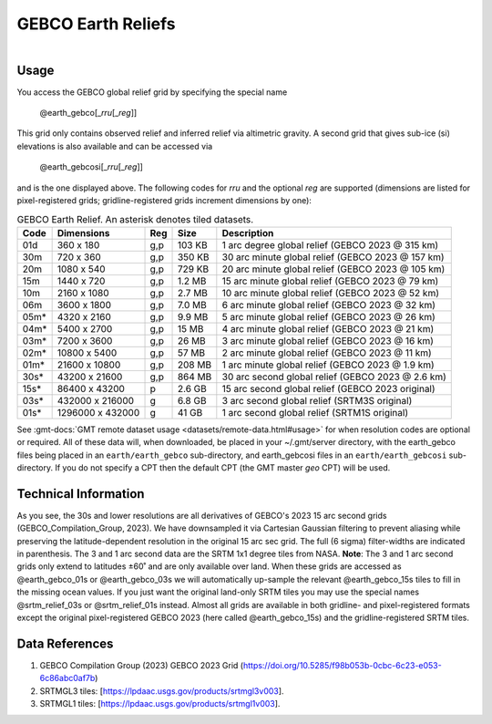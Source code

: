 GEBCO Earth Reliefs
-------------------

.. figure:: /_static/igpp.png
   :align: right
   :scale: 20 %

.. figure:: /_static/GMT_earth_gebco.jpg
   :height: 888 px
   :width: 1774 px
   :align: center
   :scale: 40 %

Usage
~~~~~

You access the GEBCO global relief grid by specifying the special name

   @earth_gebco[_\ *rru*\ [_\ *reg*\ ]]

This grid only contains observed relief and inferred relief via altimetric gravity.
A second grid that gives sub-ice (si) elevations is also available and can be accessed via

   @earth_gebcosi[_\ *rru*\ [_\ *reg*\ ]]

and is the one displayed above. The following codes for *rr*\ *u* and the optional *reg* are supported (dimensions are listed
for pixel-registered grids; gridline-registered grids increment dimensions by one):

.. _tbl-earth_gebco:

.. table:: GEBCO Earth Relief. An asterisk denotes tiled datasets.

  ==== ================= === =======  ================================================
  Code Dimensions        Reg Size     Description
  ==== ================= === =======  ================================================
  01d       360 x    180 g,p  103 KB  1 arc degree global relief (GEBCO 2023 @ 315 km)
  30m       720 x    360 g,p  350 KB  30 arc minute global relief (GEBCO 2023 @ 157 km)
  20m      1080 x    540 g,p  729 KB  20 arc minute global relief (GEBCO 2023 @ 105 km)
  15m      1440 x    720 g,p  1.2 MB  15 arc minute global relief (GEBCO 2023 @ 79 km)
  10m      2160 x   1080 g,p  2.7 MB  10 arc minute global relief (GEBCO 2023 @ 52 km)
  06m      3600 x   1800 g,p  7.0 MB  6 arc minute global relief (GEBCO 2023 @ 32 km)
  05m*     4320 x   2160 g,p  9.9 MB  5 arc minute global relief (GEBCO 2023 @ 26 km)
  04m*     5400 x   2700 g,p   15 MB  4 arc minute global relief (GEBCO 2023 @ 21 km)
  03m*     7200 x   3600 g,p   26 MB  3 arc minute global relief (GEBCO 2023 @ 16 km)
  02m*    10800 x   5400 g,p   57 MB  2 arc minute global relief (GEBCO 2023 @ 11 km)
  01m*    21600 x  10800 g,p  208 MB  1 arc minute global relief (GEBCO 2023 @ 1.9 km)
  30s*    43200 x  21600 g,p  864 MB  30 arc second global relief (GEBCO 2023 @ 2.6 km)
  15s*    86400 x  43200 p    2.6 GB  15 arc second global relief (GEBCO 2023 original)
  03s*   432000 x 216000 g    6.8 GB  3 arc second global relief (SRTM3S original)
  01s*  1296000 x 432000 g     41 GB  1 arc second global relief (SRTM1S original)
  ==== ================= === =======  ================================================

See :gmt-docs:`GMT remote dataset usage <datasets/remote-data.html#usage>` for when resolution codes are optional or required.
All of these data will, when downloaded, be placed in your ~/.gmt/server directory, with
the earth_gebco files being placed in an ``earth/earth_gebco`` sub-directory,
and earth_gebcosi files in an ``earth/earth_gebcosi`` sub-directory. If you
do not specify a CPT then the default CPT (the GMT master *geo* CPT) will be used.

Technical Information
~~~~~~~~~~~~~~~~~~~~~

As you see, the 30s and lower resolutions are all derivatives of GEBCO's 2023 15 arc second grids
(GEBCO_Compilation_Group, 2023). We have downsampled it via Cartesian Gaussian filtering to prevent
aliasing while preserving the latitude-dependent resolution in the original 15 arc sec grid.
The full (6 sigma) filter-widths are indicated in parenthesis. The 3 and 1 arc second data
are the SRTM 1x1 degree tiles from NASA. **Note**: The 3 and 1 arc second grids only extend
to latitudes ±60˚ and are only available over land. When these grids are accessed as
@earth_gebco_01s or @earth_gebco_03s we will automatically up-sample the relevant @earth_gebco_15s
tiles to fill in the missing ocean values. If you just want the original land-only SRTM tiles
you may use the special names @srtm_relief_03s or @srtm_relief_01s instead. Almost all grids
are available in both gridline- and pixel-registered formats except the original pixel-registered
GEBCO 2023 (here called @earth_gebco_15s) and the gridline-registered SRTM tiles.

Data References
~~~~~~~~~~~~~~~

#. GEBCO Compilation Group (2023) GEBCO 2023 Grid (https://doi.org/10.5285/f98b053b-0cbc-6c23-e053-6c86abc0af7b)
#. SRTMGL3 tiles: [https://lpdaac.usgs.gov/products/srtmgl3v003].
#. SRTMGL1 tiles: [https://lpdaac.usgs.gov/products/srtmgl1v003].
